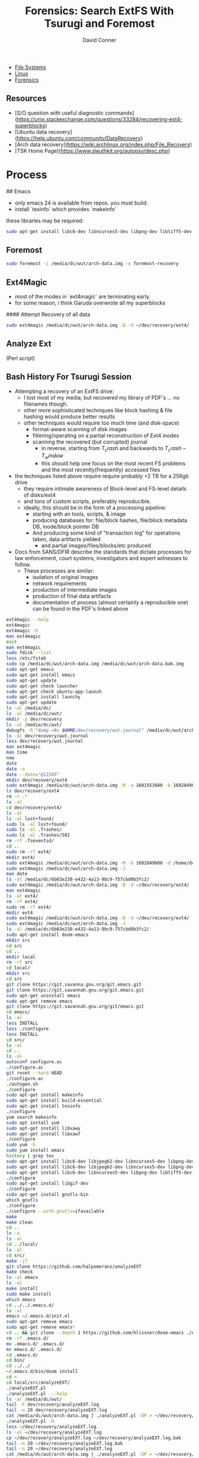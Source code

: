 :PROPERTIES:
:ID:       27362e6b-9da4-4ff8-9c80-89b9107e7a52
:END:
#+TITLE:     Forensics: Search ExtFS With Tsurugi and Foremost
#+AUTHOR:    David Conner
#+EMAIL:     noreply@te.xel.io
#+DESCRIPTION: notes


+ [[id:d7cc15ac-db8c-4eff-9a1e-f6de0eefe638][File Systems]]
+ [[id:bdae77b1-d9f0-4d3a-a2fb-2ecdab5fd531][Linux]]
+ [[id:45b0ba21-fb20-44dc-9ee9-c4fed32aba9c][Forensics]]

** Resources

- [S/O question with useful diagnostic commands](https://unix.stackexchange.com/questions/33284/recovering-ext4-superblocks)
- [Ubuntu data recovery](https://help.ubuntu.com/community/DataRecovery)
- [Arch data recovery](https://wiki.archlinux.org/index.php/File_Recovery)
- [TSK Home Page](https://www.sleuthkit.org/autopsy/desc.php)


* Process

## Emacs

- only emacs 24 is available from repos. you must build.
- install `texinfo` which provides `makeinfo`

these libraries may be required:

#+begin_src sh
sudo apt-get install libc6-dev libncurses5-dev libpng-dev libtiff5-dev xaw3dg-dev zlib1g-dev texinfo libgif-dev
#+end_src

** Foremost

#+begin_src sh
sudo foremost -i /media/dc/wut/arch-data.img -o foremost-recovery
#+end_src

** Ext4Magic

- most of the modes in `ext4magic` are terminating early.
- for some reason, i think Garuda overwrote all my superblocks

#### Attempt Recovery of all data

#+begin_src sh
sudo ext4magic /media/dc/wut/arch-data.img -D -d ~/dev/recovery/ext4/ -c
#+end_src

** Analyze Ext

(Perl script)

** Bash History For Tsurugi Session

+ Attempting a recovery of an ExtFS drive:
  - I lost most of my media, but recovered my library of PDF's ... no filenames though.
  - other more sophisticated techniques like block hashing & file hashing would
    produce better results
  - other techniques would require too much time (and disk-space)
    - format-aware scanning of disk images
    - filtering/operating on a partial reconstruction of Ext4 inodes
    - scanning the recovered (but corrupted) journal
      - in reverse, starting from  $T_crash$ and backwards to $T_crash - T_window$
      - this should help one focus on the most recent FS problems and the most
        recently(frequently) accessed files
+ the techniques listed above require require probably +2 TB for a 256gb drive
  - they require intimate awareness of Block-level and FS-level details of disks/ext4
  - and tons of custom scripts, preferably reproducible.
  - ideally, this should be in the form of a processing pipeline:
    - starting with an tools, scripts, & image
    - producing databases for: file/block hashes, file/block metadata DB, inode/block pointer DB
    - And producing some kind of "transaction log" for operations taken, data
      artifacts yielded
      - and partial images/files/blocks/etc produced
+ Docs from SANS/DFIR describe the standards that dictate processes for law enforcement, court systems, investigators and expert witnesses to follow.
  - These processes are similar:
    - isolation of original images
    - network requirements
    - production of intermediate images
    - production of final data artifacts
    - documentation of process (almost certainly a reproducible one) can be found in the PDF's linked above

#+begin_src bash
ext4magic --help
ext4magic
ext4magic -h
man ext4magic
exit
man ext4magic
sudo fdisk --list
less /etc/fstab
sudo cp /media/dc/wut/arch-data.img /media/dc/wut/arch-data.bak.img
sudo apt-get emacs
sudo apt-get install emacs
sudo apt-get update
sudo apt-get check launcher
sudo apt-get check ubuntu-app-launch
sudo apt-get install launchy
sudo apt-get update
ls -al /media/dc/
ls -al /media/dc/wut/
mkdir -p dev/recovery
ls -al /media/dc/wut/
debugfs -R "dump <8> $HOME/dev/recovery/wut.journal" /media/dc/wut/arch-data.img
ls -al dev/recovery/wut.journal
less dev/recovery/wut.journal
man ext4magic
man time
now
date
date -u
date --date="@12345"
mkdir dev/recovery/ext4
sudo ext4magic /media/dc/wut/arch-data.img -M -a 1601553600 -b 1602849600 -d /home/dc/dev/recovery/ext4
ls dev/recovery/ext4
rm -r .*
ls -al
cd dev/recovery/ext4/
ls -al
ls -al lost+found/
sudo ls -al lost+found/
sudo ls -al .Trashes/
sudo ls -al .Trashes/501
rm -rf .fseventsd/
cd ..
sudo rm -rf ext4/
mkdir ext4/
sudo ext4magic /media/dc/wut/arch-data.img -M -b 1602849600 -d /home/dc/dev/recovery/ext4
sudo ext4magic /media/dc/wut/arch-data.img -J
man date
ls -al /media/dc/6b03e238-e432-4a13-9bc9-757cbd0b3fc2/
sudo ext4magic /media/dc/wut/arch-data.img -D -d ~/dev/recovery/ext4/
man ext4magic
ls -al ext4/
rm -rf ext4/
sudo rm -rf ext4/
mkdir ext4
sudo ext4magic /media/dc/wut/arch-data.img -D -d ~/dev/recovery/ext4/ -c
sudo ext4magic /media/dc/wut/arch-data.img -J
ls -al /media/dc/6b03e238-e432-4a13-9bc9-757cbd0b3fc2/
sudo apt-get install doom-emacs
mkdir src
cd src
cd ..
mkdir local
rm -rf src
cd local/
mkdir src
cd src
git clone https://git.savanna.gnu.org/git.emacs.git
git clone https://git.savannah.gnu.org/git.emacs.git
sudo apt-get uninstall emacs
sudo apt-get remove emacs
git clone https://git.savannah.gnu.org/git/emacs.git
cd emacs/
ls -al
less INSTALL
less ./configure
less INSTALL
cd src/
ls -al
cd ..
ls -al
autoconf configure.ac
./configure.ac
git reset --hard HEAD
./configure.ac
./autogen.sh
./configure
sudo apt-get install makeinfo
sudo apt-get install build-essential
sudo apt-get install texinfo
./configure
yum search makeinfo
sudo apt install yum
sudo apt-get install libxawy
sudo apt-get install libxaw7
./configure
sudo yum -h
sudo yum install emacs
history | grep tex
sudo apt-get install libc6-dev libjpeg62-dev libncurses5-dev libpng-dev libtiff3g-dev libungif4-dev xaw3dg-dev zlib1g-dev xlibs-dev
sudo apt-get install libc6-dev libjpeg62-dev libncurses5-dev libpng-dev libtiff5-dev xaw3dg-dev zlib1g-dev
sudo apt-get install libc6-dev libncurses5-dev libpng-dev libtiff5-dev xaw3dg-dev zlib1g-dev
./configure
sudo apt-get install libgif-dev
./configure
sudo apt-get install gnutls-bin
which gnutls
./configure
./configure --with-gnutls=ifavailable
make
make clean
cd ..
ls -a
ls -al
cd ../local/
ls -al
cd src/
make -j7
git clone https://github.com/halpomeranz/analyzeEXT
make check
ls -al emacs
ls -al
make install
sudo make install
which emacs
cd ../../.emacs.d/
ls -al
emacs ~/.emacs.d/init.el
sudo apt-get remove emacs
sudo apt-get remove emacs*
cd .. && git clone --depth 1 https://github.com/hlissner/doom-emacs ./emacs.d
rm -rf .emacs.d/
mv .emacs.d/ .emacs.d/
mv emacs.d/ .emacs.d/
cd .emacs.d/
cd bin/
cd ../../
~/.emacs.d/bin/doom install
cd ~
cd local/src/analyzeEXT/
./analyzeEXT.pl
./analyzeEXT.pl  --help
ls -al /media/dc/wut/
tail -F dev/recovery/analyzeEXT.log
tail -n 20 dev/recovery/analyzeEXT.log
cat /media/dc/wut/arch-data.img | ./analyzeEXT.pl -DP > ~/dev/recovery/analyzeEXT.log
./analyzeEXT.pl -H
less ~/dev/recovery/analyzeEXT.log
ls -al ~/dev/recovery/analyzeEXT.log
cp ~/dev/recovery/analyzeEXT.log ~/dev/recovery/analyzeEXT.log.bak
tail -n 20 ~/dev/recovery/analyzeEXT.log.bak
tail -n 20 ~/dev/recovery/analyzeEXT.log
cat /media/dc/wut/arch-data.img | ./analyzeEXT.pl -DP > ~/dev/recovery/analyzeEXT.log
ls -al ~/dev/recovery/analyzeEXT.log
cat /media/dc/wut/arch-data.img | ./analyzeEXT.pl -DPH > ~/dev/recovery/analyzeEXT.log
ls -al ~/dev/recovery/analyzeEXT.log*
man mke2fs
sudo
history | grep wut
sudo mke2fs -n /media/dc/wut/arch-data.img
cd dev/recovery/
ls -al
ls -al ext4/
rm -rf ext4/
sudo rm -rf ext4/
mkdir foremost && sudo formost -i /media/dc/wut/arch-data.img -o foremost
mkdir foremost && sudo foremost -i /media/dc/wut/arch-data.img -o foremost
rm -rf foremost
sudo foremost -i /media/dc/wut/arch-data.img -o foremost
rm -rf foremost
less foremost/audit.txt
sudo less foremost/audit.txt
sudo ls -al foremost/jpg
sudo chown dc:dc foremost/
sudo chown -R dc:dc foremost/
man foremost
less foremost/audit.txt
sudo foremost -i /media/dc/wut/arch-data.img -o foremost
rm -rf foremost
cd dev/recovery/
sudo tail -n foremost/audit.txt
sudo tail -n 20 foremost/audit.txt
sudo ls -al foremost/pdf
sudo ls -al foremost/pdf | less
sudo ls -al foremost/mp4
sudo foremost -i /media/dc/wut/arch-data.img -o foremost
sudo rm -rf foremost/
ls -al /etc/scalpel/scalpel.conf
less /etc/scalpel/scalpel.conf
less /etc/foremost.conf
sudo ls -al /media/dc/6b03e238-e432-4a13-9bc9-757cbd0b3fc2/foremost/
sudo less /media/dc/6b03e238-e432-4a13-9bc9-757cbd0b3fc2/foremost/audit.txt
sudo chown dc:dc /media/dc/6b03e238-e432-4a13-9bc9-757cbd0b3fc2/foremost
sudo ls -al /media/dc/6b03e238-e432-4a13-9bc9-757cbd0b3fc2/foremost/mp4
sudo ls -al /media/dc/6b03e238-e432-4a13-9bc9-757cbd0b3fc2/foremost/mov
sudo ls -al /media/dc/6b03e238-e432-4a13-9bc9-757cbd0b3fc2/foremost
sudo ls -al /media/dc/6b03e238-e432-4a13-9bc9-757cbd0b3fc2/foremost/mp4
sudo ls -al /media/dc/6b03e238-e432-4a13-9bc9-757cbd0b3fc2/foremost/jpg
sudo foremost -i /media/dc/wut/arch-data.img -o /media/dc/6b03e238-e432-4a13-9bc9-757cbd0b3fc2/foremost
sudo chown -R dc:dc /media/dc/6b03e238-e432-4a13-9bc9-757cbd0b3fc2/foremost
less /media/dc/6b03e238-e432-4a13-9bc9-757cbd0b3fc2/foremost
less /media/dc/6b03e238-e432-4a13-9bc9-757cbd0b3fc2/foremost/audit.txt
sudo apt-get install zoom
cd ~/Downloads/

# ... and zoom LOL
wget https://zoom.us/client/latest/zoom_amd64.deb
sudo apt install ./zoom_amd64.deb
#+end_src
